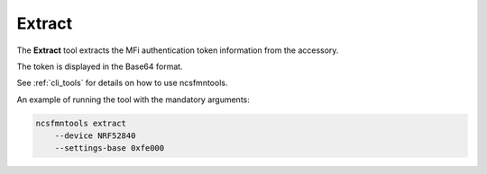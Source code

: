 .. _extract:

Extract
#######

The **Extract** tool extracts the MFi authentication token information from the accessory.

The token is displayed in the Base64 format.

See :ref:`cli_tools` for details on how to use ncsfmntools.

An example of running the tool with the mandatory arguments:

.. code-block:: console

   ncsfmntools extract
       --device NRF52840
       --settings-base 0xfe000

